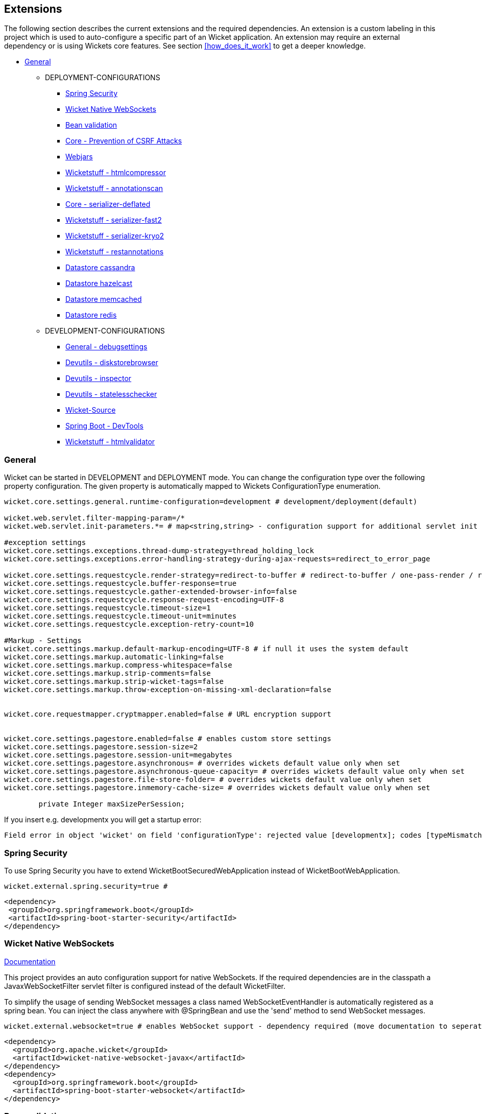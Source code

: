 
:toc: macro


[[extension]]
== Extensions

The following section describes the current extensions and the
required dependencies. An extension is a custom labeling in this project
which is used to auto-configure a specific part of an Wicket application. An extension
may require an external dependency or is using Wickets core features. See section
<<how_does_it_work>> to get a deeper knowledge.

* <<extension-general>>
** DEPLOYMENT-CONFIGURATIONS
*** <<extension-spring-security>>
*** <<extension-wicket-websocket>>
*** <<extension-beanvalidation>>
*** <<extension-core-csrf-prevention>>
*** <<extension-webjars>>
*** <<extension-wicketstuff-htmlcompressor>>
*** <<extension-wicketstuff-annotationscan>>
*** <<extension-core-serializer-deflated>>
*** <<extension-wicketstuff-serializer-fast2>>
*** <<extension-wicketstuff-serializer-kryo2>>
*** <<extension-wicketstuff-restannotations>>
*** <<extension-datastore-cassandra>>
*** <<extension-datastore-hazelcast>>
*** <<extension-datastore-memcached>>
*** <<extension-datastore-redis>>

** DEVELOPMENT-CONFIGURATIONS
*** <<extension-general-debugsettings>>
*** <<extension-devutils-diskstorebrowser>>
*** <<extension-devutils-inspector>>
*** <<extension-devutils-statelesschecker>>
*** <<extension-wicketsource>>
*** <<extension-springboot-devtools>>
*** <<extension-wicketstuff-htmlvalidator>>

[[extension-general]]
=== General

Wicket can be started in DEVELOPMENT and DEPLOYMENT mode. You can change the
configuration type over the following property configuration. The given property
is automatically mapped to Wickets ConfigurationType enumeration. 
 

[source,properties]
----
wicket.core.settings.general.runtime-configuration=development # development/deployment(default)

wicket.web.servlet.filter-mapping-param=/*
wicket.web.servlet.init-parameters.*= # map<string,string> - configuration support for additional servlet init parameters

#exception settings
wicket.core.settings.exceptions.thread-dump-strategy=thread_holding_lock
wicket.core.settings.exceptions.error-handling-strategy-during-ajax-requests=redirect_to_error_page

wicket.core.settings.requestcycle.render-strategy=redirect-to-buffer # redirect-to-buffer / one-pass-render / redirect-to-render
wicket.core.settings.requestcycle.buffer-response=true
wicket.core.settings.requestcycle.gather-extended-browser-info=false
wicket.core.settings.requestcycle.response-request-encoding=UTF-8
wicket.core.settings.requestcycle.timeout-size=1
wicket.core.settings.requestcycle.timeout-unit=minutes
wicket.core.settings.requestcycle.exception-retry-count=10

#Markup - Settings
wicket.core.settings.markup.default-markup-encoding=UTF-8 # if null it uses the system default 
wicket.core.settings.markup.automatic-linking=false
wicket.core.settings.markup.compress-whitespace=false
wicket.core.settings.markup.strip-comments=false
wicket.core.settings.markup.strip-wicket-tags=false
wicket.core.settings.markup.throw-exception-on-missing-xml-declaration=false


wicket.core.requestmapper.cryptmapper.enabled=false # URL encryption support


wicket.core.settings.pagestore.enabled=false # enables custom store settings
wicket.core.settings.pagestore.session-size=2
wicket.core.settings.pagestore.session-unit=megabytes
wicket.core.settings.pagestore.asynchronous= # overrides wickets default value only when set
wicket.core.settings.pagestore.asynchronous-queue-capacity= # overrides wickets default value only when set
wicket.core.settings.pagestore.file-store-folder= # overrides wickets default value only when set
wicket.core.settings.pagestore.inmemory-cache-size= # overrides wickets default value only when set
	
	private Integer maxSizePerSession;
----
If you insert e.g. developmentx you will get a startup error:
[listing]
Field error in object 'wicket' on field 'configurationType': rejected value [developmentx]; codes [typeMismatch.wicket.configurationType

[[extension-spring-security]]
=== Spring Security

To use Spring Security you have to extend WicketBootSecuredWebApplication instead of WicketBootWebApplication.

[source,properties]
----
wicket.external.spring.security=true #
----

[source,xml]
----
<dependency>
 <groupId>org.springframework.boot</groupId>
 <artifactId>spring-boot-starter-security</artifactId>
</dependency>
----

[[extension-wicket-websocket]]
=== Wicket Native WebSockets

https://ci.apache.org/projects/wicket/guide/7.x/guide/single.html#nativewebsockets[Documentation]

This project provides an auto configuration support for native WebSockets. If the required dependencies
are in the classpath a JavaxWebSocketFilter servlet filter is configured instead of the default WicketFilter. 

To simplify the usage of sending WebSocket messages a class named WebSocketEventHandler is automatically registered as a 
spring bean. You can inject the class anywhere with @SpringBean and use the 'send' method to send WebSocket messages.


[source,properties]
----
wicket.external.websocket=true # enables WebSocket support - dependency required (move documentation to seperated section)
----

[source,xml]
----
<dependency>
  <groupId>org.apache.wicket</groupId>
  <artifactId>wicket-native-websocket-javax</artifactId>
</dependency>
<dependency>
  <groupId>org.springframework.boot</groupId>
  <artifactId>spring-boot-starter-websocket</artifactId>
</dependency>
----


[[extension-beanvalidation]]
=== Bean validation

Wicket support for JSR 303 Bean validation.
See Wickets user guide 
https://ci.apache.org/projects/wicket/guide/7.x/guide/single.html[Validation with JSR 303]

To enable Wickets bean validation you have to add the *wicket-bean-validation* dependency to your
project. It will automatically configured and can be used in the project.

[source,properties]
----
wicket.external.beanvalidation.enabled=true # enabled by default if bean validation project is present
----

[source,xml]
----
<dependency>
  <groupId>org.apache.wicket</groupId>
  <artifactId>wicket-bean-validation</artifactId>
</dependency>
----

[[extension-core-csrf-prevention]]
=== Core - Prevention of CSRF Attacks



[source,properties]
----
wicket.core.csrf.enabled=true
wicket.core.csrf.no-origin-action=allow
wicket.core.csrf.conflicting-origin-action=abort
wicket.core.csrf.error-code=400
wicket.core.csrf.error-message=Origin does not correspond to request
wicket.core.csrf.accepted-origins.*=

#TODO: There are some configuration options which should be added
----

[[extension-webjars]]
=== Webjars

https://github.com/l0rdn1kk0n/wicket-webjars

[source,properties]
----
wicket.external.webjars.enabled=true
----

[source,xml]
----
<dependency>
  <groupId>de.agilecoders.wicket.webjars</groupId>
  <artifactId>wicket-webjars</artifactId>
</dependency>
----

[[extension-wicketstuff-annotationscan]]
=== Wicketstuff - annotationscan

Use wicketstuff-annotation to use Java Annotations and class path searching to mount your Wicket pages.

See https://github.com/wicketstuff/core/wiki/Annotation[documentation]

[source,xml]
----
<dependency>
  <groupId>org.wicketstuff</groupId>
  <artifactId>wicketstuff-annotation</artifactId>
</dependency>
----

[source,properties]
----
wicket.stuff.annotationscan.enabled=true
wicket.stuff.annotationscan.packagename=
----

[[extension-wicketstuff-htmlcompressor]]
=== Wicketstuff - htmlcompressor

See https://github.com/wicketstuff/core/wiki/Htmlcompressor[documentation]

[source,xml]
----
<dependency>
  <groupId>org.wicketstuff</groupId>
  <artifactId>wicketstuff-htmlcompressor</artifactId>
</dependency>
<dependency>
  <groupId>com.yahoo.platform.yui</groupId>
  <artifactId>yuicompressor</artifactId>
</dependency>
----

[source,properties]
----
wicket.stuff.htmlcompressor.enabled=true
wicket.stuff.htmlcompressor.features.*=
----

[[extension-core-serializer-deflated]]
=== Core - serializer-deflated

[source,properties]
----
wicket.core.serializer.deflated.enabled=false # has to be explicit enabled. deflates the outputstream, reducing page store size by up to a factor 8 at a price of about 2-20ms
----

[[extension-wicketstuff-serializer-fast2]]
=== Wicketstuff - serializer-fast2

See https://github.com/wicketstuff/core/wiki/FastSerializer2[documentation]

[source,xml]
----
<dependency>
  <groupId>org.wicketstuff</groupId>
  <artifactId>wicketstuff-serializer-fast2</artifactId>
</dependency>
----


[source,properties]
----
wicket.stuff.serializer.fast2.enabled=true
----

[[extension-wicketstuff-serializer-kryo2]]
=== Wicketstuff - serializer-kryo2

See https://github.com/wicketstuff/core/wiki/Kryo-Serializer[documentation]

[source,xml]
----
<dependency>
  <groupId>org.wicketstuff</groupId>
  <artifactId>wicketstuff-serializer-kryo2</artifactId>
</dependency>
----

[source,properties]
----
wicket.stuff.serializer.fast2.enabled=true
----


[[extension-wicketstuff-restannotations]]
=== Wicketstuff - restannotations

See https://github.com/wicketstuff/core/tree/master/wicketstuff-restannotations-parent[documentation]

[source,xml]
----
<dependency>
  <groupId>org.wicketstuff</groupId>
  <artifactId>wicketstuff-restannotations</artifactId>
</dependency>
<dependency>
  <groupId>org.wicketstuff</groupId>
  <artifactId>wicketstuff-restannotations-json</artifactId>
</dependency>
----

[source,properties]
----
wicket.stuff.restannotations.enabled=true
wicket.stuff.restannotations.packagename= # the package name to scan for project specific annotations
----


[[extension-general-debugsettings]]
=== General - debugsettings

Wicket provides some debug settings which could be 

[source,properties]
----
wicket.core.settings.debug.enabled=true
wicket.core.settings.debug.developmentUtilitiesEnabled=true # Enables all of the panels and pages, etc, from wicket-devutils package.
wicket.core.settings.debug.ajaxDebugModeEnabled=false # if true: wicket-ajax-debug.js is added to header
wicket.core.settings.debug.componentUseCheck=true
wicket.core.settings.debug.outputMarkupContainerClassName=false
wicket.core.settings.debug.componentPathAttributeName=
----

[[extension-datastore]]
== Datastore

See https://github.com/wicketstuff/core/wiki/DataStores[Documentation]

[[extension-datastore-cassandra]]
=== Datastore cassandra

[source,properties]
----
wicket.stuff.datastore.cassandra.enabled=true
wicket.stuff.datastore.cassandra.contact-points= #comma-separated list 
wicket.stuff.datastore.cassandra.table-name=pagestore
wicket.stuff.datastore.cassandra.keyspace-name=wicket
wicket.stuff.datastore.cassandra.record-ttl=30
wicket.stuff.datastore.cassandra.record-ttl-unit=minutes
wicket.stuff.datastore.cassandra.session-size=2
wicket.stuff.datastore.cassandra.session-unit=megabytes
----

[source,xml]
----
<dependency>
  <groupId>org.wicketstuff</groupId>
  <artifactId>wicketstuff-datastore-cassandra</artifactId>
</dependency>
----

[[extension-datastore-hazelcast]]
=== Datastore hazelcast

[source,properties]
----
wicket.stuff.datastore.hazelcast.enabled=true
wicket.stuff.datastore.hazelcast.session-size=2L 
wicket.stuff.datastore.hazelcast.session-unit=megabytes
----

[source,xml]
----
<dependency>
  <groupId>org.wicketstuff</groupId>
  <artifactId>wicketstuff-datastore-hazelcast</artifactId>
</dependency>
<dependency>
  <groupId>com.hazelcast</groupId>
  <artifactId>hazelcast</artifactId>
</dependency>
----

[[extension-datastore-memcached]]
=== Datastore memcached

[source,properties]
----
wicket.stuff.datastore.memcached.enabled=true
wicket.stuff.datastore.memcached.session-size=2L 
wicket.stuff.datastore.memcached.session-unit=megabytes
wicket.stuff.datastore.memcached.expiration-time=30
wicket.stuff.datastore.memcached.port=11211
wicket.stuff.datastore.memcached.server-names=
wicket.stuff.datastore.memcached.shutdown-timeout=30
wicket.stuff.datastore.memcached.shutdown-timeout-unit=minutes
----

[source,xml]
----
<dependency>
  <groupId>org.wicketstuff</groupId>
  <artifactId>wicketstuff-datastore-memcached</artifactId>
</dependency>
----

[[extension-datastore-redis]]
=== Datastore redis

[source,properties]
----
wicket.stuff.datastore.redis.enabled=true
wicket.stuff.datastore.redis.session-size=2L 
wicket.stuff.datastore.redis.session-unit=megabytes
wicket.stuff.datastore.redis.expiration-time=30
wicket.stuff.datastore.redis.port=11211
wicket.stuff.datastore.redis.server-names=
wicket.stuff.datastore.redis.shutdown-timeout=30
wicket.stuff.datastore.redis.shutdown-timeout-unit=minutes
----

[source,xml]
----
<dependency>
  <groupId>org.wicketstuff</groupId>
  <artifactId>wicketstuff-datastore-redis</artifactId>
</dependency>
----


[[extension-devutils]]
=== Devutils

[source,xml]
----
<dependency>
  <groupId>org.apache.wicket</groupId>
  <artifactId>wicket-devutils</artifactId>
</dependency>
----

[[extension-devutils-diskstorebrowser]]
==== Devutils - diskstorebrowser

[source,properties]
----
wicket.external.development.devutils.diskstorebrowser.enabled=false
wicket.external.development.devutils.diskstorebrowser.mountPage=devutils/diskstore/browser
----

[[extension-devutils-inspector]]
==== Devutils - inspector

[source,properties]
----
wicket.external.development.devutils.diskstorebrowser.enabled=false
wicket.external.development.devutils.diskstorebrowser.mountPage=devutils/diskstore/browser
----

[[extension-devutils-statelesschecker]]
==== Devutils - statelesschecker

[source,properties]
----
wicket.external.development.devutils.interceptor.enableLiveSessionsPage=false
wicket.external.development.devutils.interceptor.liveSessionPageMount=devutils/inspector/live-session-page
----

[[extension-wicketsource]]
=== Wicket-Source

See https://github.com/42Lines/wicket-source/wiki[documentation]

[source,xml]
----
<dependency>
  <groupId>net.ftlines.wicket-source</groupId>
  <artifactId>wicket-source</artifactId>
</dependency>
----

[source,properties]
----
wicket.external.development.wicketsource.enabled=false
----

[[extension-springboot-devtools]]
==== Spring Boot - DevTools

See https://spring.io/blog/2015/06/17/devtools-in-spring-boot-1-3[Spring Boot DevTools]

The project tries to improve the development-time experience when working with Spring Boot. 
There is a problem with Wickets default and other serializer (fast2, kryo2...). See https://github.com/MarcGiffing/wicket-spring-boot/issues/29[Issue 29]
If the spring-boot-devtools dependency is in the classpath a 
link:/wicket-spring-boot-starter/src/main/java/com/giffing/wicket/spring/boot/starter/configuration/extensions/external/development/springboot/devtools/SpringDevToolsSerializer.java[special Spring serializer]
will be activated. 

All other serializer will only be activated if the Spring Boot DevTools dependency is not in the classpath.

[source,xml]
----
<dependencies>
    <dependency>
        <groupId>org.springframework.boot</groupId>
        <artifactId>spring-boot-devtools</artifactId>
    </dependency>
</dependencies>
----

[[extension-wicketstuff-htmlvalidator]]
==== Wicketstuff - htmlvalidator

See https://github.com/dashorst/wicket-stuff-markup-validator[documentation]

[source,properties]
----
wicket.stuff.htmlvalidator.enabled=true
----

[source,xml]
----
<dependency>
  <groupId>org.wicketstuff.htmlvalidator</groupId>
  <artifactId>wicketstuff-htmlvalidator</artifactId>
</dependency>
----
